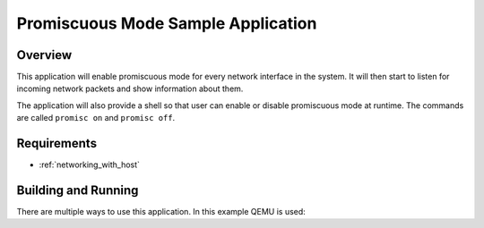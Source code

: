 .. _net-promiscuous-mode-sample:

Promiscuous Mode Sample Application
###################################

Overview
********

This application will enable promiscuous mode for every network
interface in the system. It will then start to listen for incoming
network packets and show information about them.

The application will also provide a shell so that user can enable
or disable promiscuous mode at runtime. The commands are called
``promisc on`` and ``promisc off``.

Requirements
************

- :ref:`networking_with_host`

Building and Running
********************

There are multiple ways to use this application. In this example QEMU
is used:

.. zephyr-app-commands::
   :zephyr-app: samples/net/promiscuous_mode
   :board: qemu_x86
   :conf: <config file to use>
   :goals: build
   :compact:
